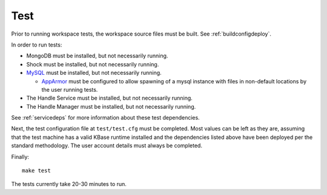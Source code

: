 Test
====

Prior to running workspace tests, the workspace source files must be built.
See :ref:`buildconfigdeploy`.

In order to run tests:

* MongoDB must be installed, but not necessarily running.
* Shock must be installed, but not necessarily running.
* `MySQL <https://www.mysql.com/>`_ must be installed, but not necessarily
  running.

  * `AppArmor <http://wiki.apparmor.net>`_ must be configured to allow spawning
    of a mysql instance with files in non-default locations by the user running
    tests.
    
* The Handle Service must be installed, but not necessarily running.
* The Handle Manager must be installed, but not necessarily running.

See :ref:`servicedeps` for more information about these test dependencies.

Next, the test configuration file at ``test/test.cfg`` must be completed. Most
values can be left as they are, assuming that the test machine has a valid
KBase runtime installed and the dependencies listed above have been deployed
per the standard methodology. The user account details must always be
completed.

Finally::

    make test

The tests currently take 20-30 minutes to run.

